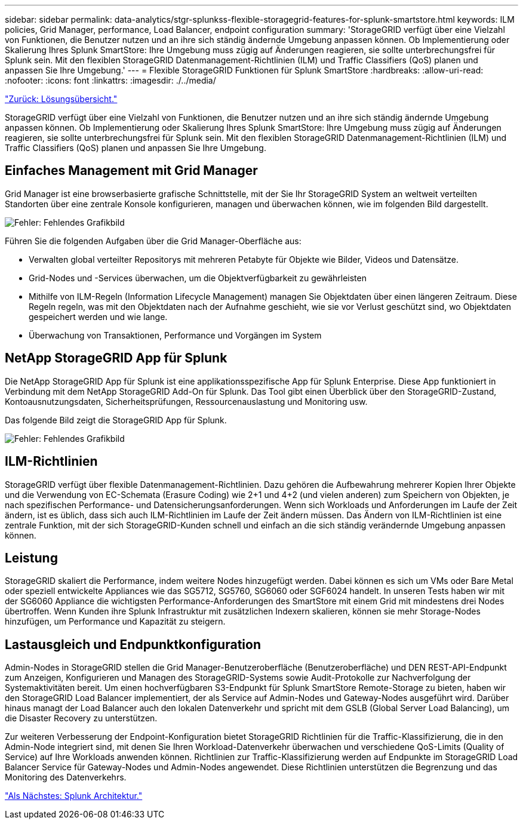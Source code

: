 ---
sidebar: sidebar 
permalink: data-analytics/stgr-splunkss-flexible-storagegrid-features-for-splunk-smartstore.html 
keywords: ILM policies, Grid Manager, performance, Load Balancer, endpoint configuration 
summary: 'StorageGRID verfügt über eine Vielzahl von Funktionen, die Benutzer nutzen und an ihre sich ständig ändernde Umgebung anpassen können. Ob Implementierung oder Skalierung Ihres Splunk SmartStore: Ihre Umgebung muss zügig auf Änderungen reagieren, sie sollte unterbrechungsfrei für Splunk sein. Mit den flexiblen StorageGRID Datenmanagement-Richtlinien (ILM) und Traffic Classifiers (QoS) planen und anpassen Sie Ihre Umgebung.' 
---
= Flexible StorageGRID Funktionen für Splunk SmartStore
:hardbreaks:
:allow-uri-read: 
:nofooter: 
:icons: font
:linkattrs: 
:imagesdir: ./../media/


link:stgr-splunkss-solution-overview.html["Zurück: Lösungsübersicht."]

[role="lead"]
StorageGRID verfügt über eine Vielzahl von Funktionen, die Benutzer nutzen und an ihre sich ständig ändernde Umgebung anpassen können. Ob Implementierung oder Skalierung Ihres Splunk SmartStore: Ihre Umgebung muss zügig auf Änderungen reagieren, sie sollte unterbrechungsfrei für Splunk sein. Mit den flexiblen StorageGRID Datenmanagement-Richtlinien (ILM) und Traffic Classifiers (QoS) planen und anpassen Sie Ihre Umgebung.



== Einfaches Management mit Grid Manager

Grid Manager ist eine browserbasierte grafische Schnittstelle, mit der Sie Ihr StorageGRID System an weltweit verteilten Standorten über eine zentrale Konsole konfigurieren, managen und überwachen können, wie im folgenden Bild dargestellt.

image:stgr-splunkss-image3.png["Fehler: Fehlendes Grafikbild"]

Führen Sie die folgenden Aufgaben über die Grid Manager-Oberfläche aus:

* Verwalten global verteilter Repositorys mit mehreren Petabyte für Objekte wie Bilder, Videos und Datensätze.
* Grid-Nodes und -Services überwachen, um die Objektverfügbarkeit zu gewährleisten
* Mithilfe von ILM-Regeln (Information Lifecycle Management) managen Sie Objektdaten über einen längeren Zeitraum. Diese Regeln regeln, was mit den Objektdaten nach der Aufnahme geschieht, wie sie vor Verlust geschützt sind, wo Objektdaten gespeichert werden und wie lange.
* Überwachung von Transaktionen, Performance und Vorgängen im System




== NetApp StorageGRID App für Splunk

Die NetApp StorageGRID App für Splunk ist eine applikationsspezifische App für Splunk Enterprise. Diese App funktioniert in Verbindung mit dem NetApp StorageGRID Add-On für Splunk. Das Tool gibt einen Überblick über den StorageGRID-Zustand, Kontoausnutzungsdaten, Sicherheitsprüfungen, Ressourcenauslastung und Monitoring usw.

Das folgende Bild zeigt die StorageGRID App für Splunk.

image:stgr-splunkss-image4.png["Fehler: Fehlendes Grafikbild"]



== ILM-Richtlinien

StorageGRID verfügt über flexible Datenmanagement-Richtlinien. Dazu gehören die Aufbewahrung mehrerer Kopien Ihrer Objekte und die Verwendung von EC-Schemata (Erasure Coding) wie 2+1 und 4+2 (und vielen anderen) zum Speichern von Objekten, je nach spezifischen Performance- und Datensicherungsanforderungen. Wenn sich Workloads und Anforderungen im Laufe der Zeit ändern, ist es üblich, dass sich auch ILM-Richtlinien im Laufe der Zeit ändern müssen. Das Ändern von ILM-Richtlinien ist eine zentrale Funktion, mit der sich StorageGRID-Kunden schnell und einfach an die sich ständig verändernde Umgebung anpassen können.



== Leistung

StorageGRID skaliert die Performance, indem weitere Nodes hinzugefügt werden. Dabei können es sich um VMs oder Bare Metal oder speziell entwickelte Appliances wie das SG5712, SG5760, SG6060 oder SGF6024 handelt. In unseren Tests haben wir mit der SG6060 Appliance die wichtigsten Performance-Anforderungen des SmartStore mit einem Grid mit mindestens drei Nodes übertroffen. Wenn Kunden ihre Splunk Infrastruktur mit zusätzlichen Indexern skalieren, können sie mehr Storage-Nodes hinzufügen, um Performance und Kapazität zu steigern.



== Lastausgleich und Endpunktkonfiguration

Admin-Nodes in StorageGRID stellen die Grid Manager-Benutzeroberfläche (Benutzeroberfläche) und DEN REST-API-Endpunkt zum Anzeigen, Konfigurieren und Managen des StorageGRID-Systems sowie Audit-Protokolle zur Nachverfolgung der Systemaktivitäten bereit. Um einen hochverfügbaren S3-Endpunkt für Splunk SmartStore Remote-Storage zu bieten, haben wir den StorageGRID Load Balancer implementiert, der als Service auf Admin-Nodes und Gateway-Nodes ausgeführt wird. Darüber hinaus managt der Load Balancer auch den lokalen Datenverkehr und spricht mit dem GSLB (Global Server Load Balancing), um die Disaster Recovery zu unterstützen.

Zur weiteren Verbesserung der Endpoint-Konfiguration bietet StorageGRID Richtlinien für die Traffic-Klassifizierung, die in den Admin-Node integriert sind, mit denen Sie Ihren Workload-Datenverkehr überwachen und verschiedene QoS-Limits (Quality of Service) auf Ihre Workloads anwenden können. Richtlinien zur Traffic-Klassifizierung werden auf Endpunkte im StorageGRID Load Balancer Service für Gateway-Nodes und Admin-Nodes angewendet. Diese Richtlinien unterstützen die Begrenzung und das Monitoring des Datenverkehrs.

link:stgr-splunkss-splunk-architecture.html["Als Nächstes: Splunk Architektur."]
